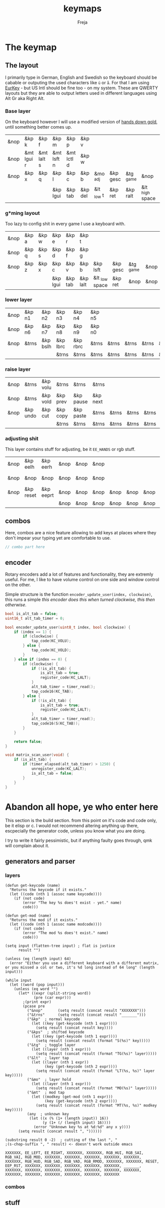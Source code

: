 #+title: keymaps
#+author: Freja
#+startup: content

* The keymap
** The layout
I primarily type in German, English and Swedish so the keyboard should be cabable or outputing the used characters like ~ü~ or ~å~.
For that I am using [[https://eurkey.steffen.bruentjen.eu/][EurKey]] - but US Intl should be fine too - on my system.  These are QWERTY layouts but they are able to output letters used in different languages using Alt Gr aka Right Alt.

*** Base layer
On the keyboard however I will use a modified version of [[https://sites.google.com/alanreiser.com/handsdown/home?authuser=0#h.rt23wndkh65l][hands down gold]], until something better comes up.
#+name: base_layout
| &nop | &kp k      | &kp f      | &kp m      | &kp p      | &kp v   |            |          |           |                 | &kp semi  | &kp dot    | &kp fslh   | &kp sqt    | &kp equal  | &nop |
| &nop | &mt lgui r | &mt lalt s | &mt lsft n | &mt lctl d | &kp w   |            |          |           |                 | &kp comma | &mt rctl a | &mt rsft e | &mt lalt o | &mt rgui i | &nop |
| &nop | &kp x      | &kp q      | &kp l      | &kp c      | &kp b   | &mo _adj   | &kp gesc | &tg _game | &nop            | &kp minus | &kp h      | &kp u      | &kp z      | &kp k      | &nop |
|      |            |            | &kp lgui   | &kp tab    | &kp del | &lt _low t | &kp ret  | &kp ralt  | &lt _high space | &kp bspc  | &nop       | &kp mute   |            |            |      |

*** g*ming layout
Too lazy to config shit in every game I use a keyboard with.
#+name: game_layout
| &nop | &kp a | &kp w | &kp e    | &kp r   | &kp t    |                |          |           |      | &nop   | &nop   | &kp n3   | &kp n4 | &nop   | &nop |
| &nop | &kp q | &kp s | &kp d    | &kp f   | &kp g    |                |          |           |      | &kp n7 | &kp n1 | &kp n2   | &kp n5 | &kp n6 | &nop |
| &nop | &kp z | &kp x | &kp c    | &kp v   | &kp b    | &kp lsft       | &kp gesc | &tg _game | &nop | &nop   | &nop   | &nop     | &nop   | &nop   | &nop |
|      |       |       | &kp lgui | &kp tab | &kp lalt | &lt _low space | &kp ret  | &nop      | &nop | &nop   | &nop   | &kp mute |        |        |      |

*** lower layer
#+name: low_layout
| &nop | &kp n1 | &kp n2   | &kp n3   | &kp n4   | &kp n5 |       |       |       |       | &kps n1 | &kps n2   | &kps n3   | &kps n4   | &kps n5 | &nop |
| &nop | &kp n6 | &kp n7   | &kp n8   | &kp n9   | &kp n0 |       |       |       |       | &kps n6 | &kps n7   | &kps n8   | &kps n9   | &kps n0 | &nop |
| &nop | &trns  | &kp bslh | &kp lbrc | &kp rbrc | &trns  | &trns | &trns | &trns | &trns | &trns   | &kps lbrc | &kps rbrc | &kps bslh | &trns   | &nop |
|      |        |          | &trns    | &trns    | &trns  | &trns | &trns | &trns | &trns | &trns   | &trns     | &trns     |           |         |      |

*** raise layer
#+name: high_layout
| &nop | &trns    | &kp volu | &trns    | &trns     | &trns    |       |       |       |       | &trns   | &trns    | &trns    | &trns     | &trns  | &nop |
| &nop | &trns    | &kp vold | &kp prev | &kp pause | &kp next |       |       |       |       | &kps n6 | &kp left | &kp down | &kp right | &kp up | &nop |
| &nop | &kp undo | &kp cut  | &kp copy | &kp paste | &trns    | &trns | &trns | &trns | &trns | &trns   | &trns    | &trns    | &trns     | &trns  | &nop |
|      |          |          | &trns    | &trns     | &trns    | &trns | &trns | &trns | &trns | &trns   | &trns    | &trns    |           |        |      |

*** adjusting shit
This layer contains stuff for adjusting, be it ~EE_HANDS~ or rgb stuff.
#+name: adj_layout
| &nop | &kp eelh  | &kp eerh  | &nop | &nop | &nop |      |      |      |       | &nop | &kp rgbhu | &kp rgbsu | &kp rgbvu | &kp rgbmu | &nop |
| &nop | &nop      | &nop      | &nop | &nop | &nop |      |      |      |       | &nop | &kp rgbhd | &kp rgbsd | &kp rgbvd | &kp rgbmd | &nop |
| &nop | &kp reset | &kp eeprt | &nop | &nop | &nop | &nop | &nop | &nop | &trns | &nop | &nop      | &nop      | &nop      | &nop      | &nop |
|      |           |           | &nop | &nop | &nop | &nop | &nop | &nop | &nop  | &nop | &nop      | &nop      |           |           |      |
** combos
Here, combos are a nice feature allowing to add keys at places where they don't impear your typing yet are comfortable to use.
#+name: combo
#+begin_src C :main no :tangle no :results none
// combo part here
#+end_src

** encoder
Rotary encoders add a lot of features and functionality, they are extremly useful.
For me, I like to have volume control on one side and window control on the other.

Simple structure is the function ~encoder_update_user(index, clockwise)~, this runs a simple /this encoder does this when turned clockwise, this then otherwise/.
#+name: encoder
#+begin_src C :main no :tangle no :results none
bool is_alt_tab = false;
uint16_t alt_tab_timer = 0;

bool encoder_update_user(uint8_t index, bool clockwise) {
    if (index == 1) {
        if (clockwise) {
            tap_code(KC_VOLU);
        } else {
            tap_code(KC_VOLD);
        }
    } else if (index == 0) {
        if (clockwise) {
            if (!is_alt_tab) {
                is_alt_tab = true;
                register_code(KC_LALT);
            }
            alt_tab_timer = timer_read();
            tap_code16(KC_TAB);
        } else {
            if (!is_alt_tab) {
                is_alt_tab = true;
                register_code(KC_LALT);
            }
            alt_tab_timer = timer_read();
            tap_code16(S(KC_TAB));
        }
    }

    return false;
}

void matrix_scan_user(void) {
    if (is_alt_tab) {
        if (timer_elapsed(alt_tab_timer) > 1250) {
            unregister_code(KC_LALT);
            is_alt_tab = false;
        }
    }
}
#+end_src


* Abandon all hope, ye who enter here
This section is the build section. from this point on it's code and code only, be it elisp or c.
I would not recommend altering anything up there, escpecially the generator code, unless you know what you are doing.

I try to write it fairly pessimistic, but if anything faulty goes through, qmk will complain about it.
** generators and parser
*** layers
#+name: parse_layout
#+begin_src elisp :var input=adj_layout keycode=keycode_table modcode=mod_table :results value
(defun get-keycode (name)
  "Returns the keycode if it exists."
  (let ((code (nth 1 (assoc name keycode))))
    (if (not code)
        (error "The key %s does't exist - yet." name)
        code)))

(defun get-mod (name)
  "Returns the mod if it exists."
  (let ((code (nth 1 (assoc name modcode))))
    (if (not code)
        (error "The mod %s does't exist." name)
        code)))

(setq input (flatten-tree input) ; flat is justice
      result "")

(unless (eq (length input) 64)
  (error "Either you use a different keyboard with a different matrix, or you missed a col or two, it's %d long instead of 64 long" (length input)))

(while input
  (let ((word (pop input)))
    (unless (eq word "")
      (let* ((expr (split-string word))
             (pre (car expr)))
        ;(print expr)
        (pcase pre
          ("&nop"       (setq result (concat result "XXXXXXX")))
          ("&trns"      (setq result (concat result "_______")))
          ("&kp"  ; normal keycode
            (let ((key (get-keycode (nth 1 expr))))
              (setq result (concat result key))))
          ("&kps"  ; shifted keycode
            (let ((key (get-keycode (nth 1 expr))))
              (setq result (concat result (format "S(%s)" key)))))
          ("&tg"  ; toggle layer
            (let ((layer (nth 1 expr)))
              (setq result (concat result (format "TG(%s)" layer)))))
          ("&lt"  ; layer tap
            (let ((layer (nth 1 expr))
                  (key (get-keycode (nth 2 expr))))
              (setq result (concat result (format "LT(%s, %s)" layer key)))))
          ("&mo"  ; layer hold
            (let ((layer (nth 1 expr)))
              (setq result (concat result (format "MO(%s)" layer)))))
          ("&mt"  ; mod tap
            (let ((modkey (get-mod (nth 1 expr)))
                  (key (get-keycode (nth 2 expr))))
              (setq result (concat result (format "MT(%s, %s)" modkey key)))))
          (any  ; unknown key
           (let ((x (% (1+ (length input)) 16))
                 (y (1+ (/ (length input) 16))))
             (error "Unknown key %s at %d:%d" any x y))))
      (setq result (concat result ", "))))))

(substring result 0 -2)  ; cutting of the last ", "
;(s-chop-suffix ", " result) <- doesn't work outside emacs
#+end_src

#+RESULTS: parse_layout
: XXXXXXX, EE_LEFT, EE_RIGHT, XXXXXXX, XXXXXXX, RGB_HUI, RGB_SAI, RGB_VAI, RGB_MOD, XXXXXXX, XXXXXXX, XXXXXXX, XXXXXXX, XXXXXXX, XXXXXXX, RGB_HUD, RGB_SAD, RGB_VAD, RGB_RMOD, XXXXXXX, XXXXXXX, RESET, EEP_RST, XXXXXXX, XXXXXXX, XXXXXXX, XXXXXXX, XXXXXXX, _______, XXXXXXX, XXXXXXX, XXXXXXX, XXXXXXX, XXXXXXX, XXXXXXX, XXXXXXX, XXXXXXX, XXXXXXX, XXXXXXX, XXXXXXX, XXXXXXX, XXXXXXX

*** combos

** stuff
this section just contains data, be it snippets or tables for translations
*** keycodes
A not so complete list of keycodes
#+name: keycode_table
| a     | KC_A      |
| b     | KC_B      |
| c     | KC_C      |
| d     | KC_D      |
| e     | KC_E      |
| f     | KC_F      |
| g     | KC_G      |
| h     | KC_H      |
| i     | KC_I      |
| j     | KC_J      |
| k     | KC_K      |
| l     | KC_L      |
| m     | KC_M      |
| n     | KC_N      |
| o     | KC_O      |
| p     | KC_P      |
| q     | KC_Q      |
| r     | KC_R      |
| s     | KC_S      |
| t     | KC_T      |
| u     | KC_U      |
| v     | KC_V      |
| w     | KC_W      |
| x     | KC_X      |
| y     | KC_Y      |
| z     | KC_Z      |
| n1    | KC_1      |
| n2    | KC_2      |
| n3    | KC_3      |
| n4    | KC_4      |
| n5    | KC_5      |
| n6    | KC_6      |
| n7    | KC_7      |
| n8    | KC_8      |
| n9    | KC_9      |
| n0    | KC_0      |
| ret   | KC_ENTER  |
| esc   | KC_ESC    |
| gesc  | KC_GESC   |
| bspc  | KC_BSPACE |
| del   | KC_DEL    |
| tab   | KC_TAB    |
| space | KC_SPACE  |
| minus | KC_MINUS  |
| equal | KC_EQUAL  |
| lbrc  | KC_LBRC   |
| rbrc  | KC_RBRC   |
| fslh  | KC_SLASH  |
| bslh  | KC_BSLASH |
| semi  | KC_SCOLON |
| dot   | KC_DOT    |
| comma | KC_COMMA  |
| sqt   | KC_QUOTE  |
| grave | KC_GRAVE  |
| lsft  | KC_LSHIFT |
| rsft  | KC_RSHIFT |
| lctl  | KC_LCTRL  |
| rctl  | KC_RCTRL  |
| lalt  | KC_LALT   |
| ralt  | KC_RALT   |
| lgui  | KC_LGUI   |
| rgui  | KC_RGUI   |
| mute  | KC_MUTE   |
| left  | KC_LEFT   |
| down  | KC_DOWN   |
| up    | KC_UP     |
| right | KC_RIGHT  |
| volu  | KC_VOLU   |
| vold  | KC_VOLD   |
| pause | KC_MPLY   |
| next  | KC_MNXT   |
| prev  | KC_MPRV   |
| undo  | KC_UNDO   |
| cut   | KC_CUT    |
| copy  | KC_COPY   |
| paste | KC_PASTE  |
| eelh  | EH_LEFT   |
| eerh  | EH_RGHT   |
| rgbhu | RGB_HUI   |
| rgbhd | RGB_HUD   |
| rgbsu | RGB_SAI   |
| rgbsd | RGB_SAD   |
| rgbvu | RGB_VAI   |
| rgbvd | RGB_VAD   |
| rgbmu | RGB_MOD   |
| rgbmd | RGB_RMOD  |
| reset | RESET     |
| eeprt | EEP_RST   |

A semi complete list of modifier codes
#+name: mod_table
| lsft | MOD_LSFT |
| rsft | MOD_RSFT |
| lctl | MOD_LCTL |
| rctl | MOD_RCTL |
| lalt | MOD_LALT |
| ralt | MOD_RALT |
| lgui | MOD_LGUI |
| rgui | MOD_RGUI |

*** header
#+name: header
#+begin_src C :main no :tangle no :results none
/* vim:ro
 * -*- buffer-read-only: t -*-
 *
 * This is autogenerated using doom/org-tangle DO NOT EDIT.
 * Please refer to main.org in [[https://git.sr.ht/~jat/keymaps]]
 *
 *
 * Copyright 2021 Freja
 *
 * This program is free software: you can redistribute it and/or modify
 * it under the terms of the GNU General Public License as published by
 * the Free Software Foundation, either version 2 of the License, or
 * (at your option) any later version.
 *
 * This program is distributed in the hope that it will be useful,
 * but WITHOUT ANY WARRANTY; without even the implied warranty of
 * MERCHANTABILITY or FITNESS FOR A PARTICULAR PURPOSE.  See the
 * GNU General Public License for more details.
 *
 * You should have received a copy of the GNU General Public License
 * along with this program.  If not, see <http://www.gnu.org/licenses/>.
 */
#+end_src

*** matrix stuff
#+name: keymap
#+begin_src C :main no :tangle no :noweb yes :results none
enum layers {
    _base = 0,
    _game,
    _low,
    _high,
    _adj,
};

const uint16_t PROGMEM keymaps[][MATRIX_ROWS][MATRIX_COLS] = {
         [_base] = LAYOUT(<<parse_layout(input=base_layout)>>),
         [_game] = LAYOUT(<<parse_layout(input=game_layout)>>),
         [_low] = LAYOUT(<<parse_layout(input=low_layout)>>),
         [_high] = LAYOUT(<<parse_layout(input=high_layout)>>),
         [_adj] = LAYOUT(<<parse_layout(input=adj_layout)>>),
};
#+end_src

** putting it all together
*** keymap.c
#+begin_src C :noweb yes :tangle keymap.c
<<header>>

#include QMK_KEYBOARD_H

<<keymap>>

#ifdef ENCODER_ENABLE
<<encoder>>
#endif

#ifdef COMBO_ENABLE
<<combo>>
#endif
#+end_src

*** config
#+begin_src C :noweb yes :tangle config.h
<<header>>

#pragma once

#define EE_HANDS

#define TAPPING_TERM 400
#define IGNORE_MOD_TAP_INTERRUPT

#ifdef OLED_DRIVER_ENABLE
#define OLED_DISPLAY_128X64
#endif

#ifdef NKRO_ENABLE
#define FORCE_NKRO
#endif

#ifdef RGBLIGHT_ENABLE
#define RGBLIGHT_SLEEP
#define RGBLIGHT_EFFECT_BREATHING
#define RGBLIGHT_EFFECT_KNIGHT


#define RGBLIGHT_HUE_STEP 8
#define RGBLIGHT_SAT_STEP 8
#define RGBLIGHT_VAL_STEP 8
#define RGBLIGHT_LIMIT_VAL 150
#endif

#ifdef ENCODER_ENABLE
#define ENCODER_RESOLUTION 2
#define ENCODER_DIRECTION_FLIP
#endif


// define USB_POLLING_INTERVAL_MS 5
#+end_src

*** rules
#+begin_src C :tangle rules.mk :results none
OLED_DRIVER_ENABLE = no
RGBLIGHT_ENABLE = yes
NKRO_ENABLE = yes
COMBO_ENABLE = no
ENCODER_ENABLE = yes

BOOTLOADER=qmk-hid
BOOTLOADER_SIZE=512
#+end_src
